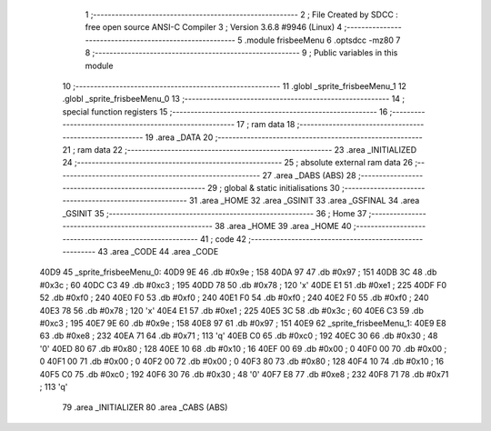                               1 ;--------------------------------------------------------
                              2 ; File Created by SDCC : free open source ANSI-C Compiler
                              3 ; Version 3.6.8 #9946 (Linux)
                              4 ;--------------------------------------------------------
                              5 	.module frisbeeMenu
                              6 	.optsdcc -mz80
                              7 	
                              8 ;--------------------------------------------------------
                              9 ; Public variables in this module
                             10 ;--------------------------------------------------------
                             11 	.globl _sprite_frisbeeMenu_1
                             12 	.globl _sprite_frisbeeMenu_0
                             13 ;--------------------------------------------------------
                             14 ; special function registers
                             15 ;--------------------------------------------------------
                             16 ;--------------------------------------------------------
                             17 ; ram data
                             18 ;--------------------------------------------------------
                             19 	.area _DATA
                             20 ;--------------------------------------------------------
                             21 ; ram data
                             22 ;--------------------------------------------------------
                             23 	.area _INITIALIZED
                             24 ;--------------------------------------------------------
                             25 ; absolute external ram data
                             26 ;--------------------------------------------------------
                             27 	.area _DABS (ABS)
                             28 ;--------------------------------------------------------
                             29 ; global & static initialisations
                             30 ;--------------------------------------------------------
                             31 	.area _HOME
                             32 	.area _GSINIT
                             33 	.area _GSFINAL
                             34 	.area _GSINIT
                             35 ;--------------------------------------------------------
                             36 ; Home
                             37 ;--------------------------------------------------------
                             38 	.area _HOME
                             39 	.area _HOME
                             40 ;--------------------------------------------------------
                             41 ; code
                             42 ;--------------------------------------------------------
                             43 	.area _CODE
                             44 	.area _CODE
   40D9                      45 _sprite_frisbeeMenu_0:
   40D9 9E                   46 	.db #0x9e	; 158
   40DA 97                   47 	.db #0x97	; 151
   40DB 3C                   48 	.db #0x3c	; 60
   40DC C3                   49 	.db #0xc3	; 195
   40DD 78                   50 	.db #0x78	; 120	'x'
   40DE E1                   51 	.db #0xe1	; 225
   40DF F0                   52 	.db #0xf0	; 240
   40E0 F0                   53 	.db #0xf0	; 240
   40E1 F0                   54 	.db #0xf0	; 240
   40E2 F0                   55 	.db #0xf0	; 240
   40E3 78                   56 	.db #0x78	; 120	'x'
   40E4 E1                   57 	.db #0xe1	; 225
   40E5 3C                   58 	.db #0x3c	; 60
   40E6 C3                   59 	.db #0xc3	; 195
   40E7 9E                   60 	.db #0x9e	; 158
   40E8 97                   61 	.db #0x97	; 151
   40E9                      62 _sprite_frisbeeMenu_1:
   40E9 E8                   63 	.db #0xe8	; 232
   40EA 71                   64 	.db #0x71	; 113	'q'
   40EB C0                   65 	.db #0xc0	; 192
   40EC 30                   66 	.db #0x30	; 48	'0'
   40ED 80                   67 	.db #0x80	; 128
   40EE 10                   68 	.db #0x10	; 16
   40EF 00                   69 	.db #0x00	; 0
   40F0 00                   70 	.db #0x00	; 0
   40F1 00                   71 	.db #0x00	; 0
   40F2 00                   72 	.db #0x00	; 0
   40F3 80                   73 	.db #0x80	; 128
   40F4 10                   74 	.db #0x10	; 16
   40F5 C0                   75 	.db #0xc0	; 192
   40F6 30                   76 	.db #0x30	; 48	'0'
   40F7 E8                   77 	.db #0xe8	; 232
   40F8 71                   78 	.db #0x71	; 113	'q'
                             79 	.area _INITIALIZER
                             80 	.area _CABS (ABS)

